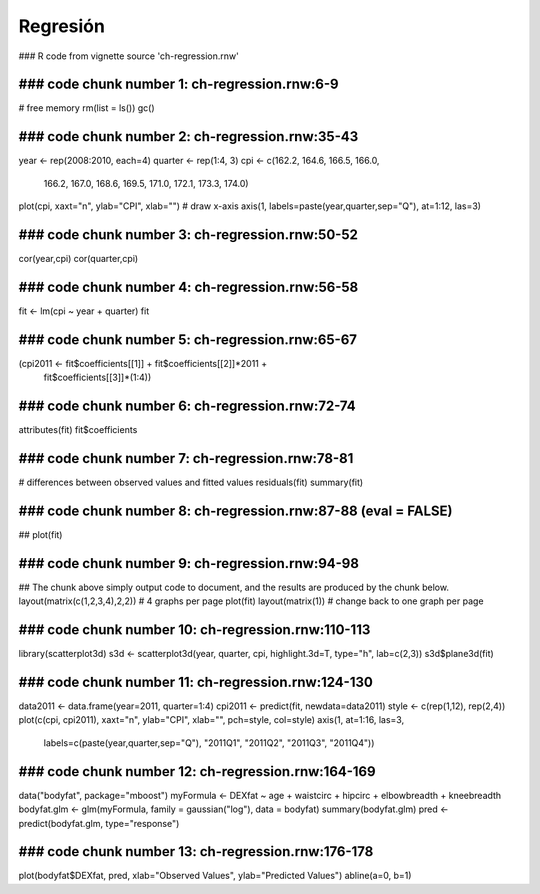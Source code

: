 *********
Regresión
*********

### R code from vignette source 'ch-regression.rnw'

###################################################
### code chunk number 1: ch-regression.rnw:6-9
###################################################
# free memory
rm(list = ls())
gc()


###################################################
### code chunk number 2: ch-regression.rnw:35-43
###################################################
year <- rep(2008:2010, each=4)
quarter <- rep(1:4, 3)
cpi <- c(162.2, 164.6, 166.5, 166.0,
         166.2, 167.0, 168.6, 169.5,
         171.0, 172.1, 173.3, 174.0)
plot(cpi, xaxt="n", ylab="CPI", xlab="")
# draw x-axis
axis(1, labels=paste(year,quarter,sep="Q"), at=1:12, las=3)


###################################################
### code chunk number 3: ch-regression.rnw:50-52
###################################################
cor(year,cpi)
cor(quarter,cpi)


###################################################
### code chunk number 4: ch-regression.rnw:56-58
###################################################
fit <- lm(cpi ~ year + quarter)
fit


###################################################
### code chunk number 5: ch-regression.rnw:65-67
###################################################
(cpi2011 <- fit$coefficients[[1]] + fit$coefficients[[2]]*2011 +
            fit$coefficients[[3]]*(1:4))


###################################################
### code chunk number 6: ch-regression.rnw:72-74
###################################################
attributes(fit)
fit$coefficients


###################################################
### code chunk number 7: ch-regression.rnw:78-81
###################################################
# differences between observed values and fitted values
residuals(fit)
summary(fit)


###################################################
### code chunk number 8: ch-regression.rnw:87-88 (eval = FALSE)
###################################################
## plot(fit)


###################################################
### code chunk number 9: ch-regression.rnw:94-98
###################################################
## The chunk above simply output code to document, and the results are produced by the chunk below.
layout(matrix(c(1,2,3,4),2,2)) # 4 graphs per page
plot(fit)
layout(matrix(1)) # change back to one graph per page


###################################################
### code chunk number 10: ch-regression.rnw:110-113
###################################################
library(scatterplot3d)
s3d <- scatterplot3d(year, quarter, cpi, highlight.3d=T, type="h", lab=c(2,3))
s3d$plane3d(fit)


###################################################
### code chunk number 11: ch-regression.rnw:124-130
###################################################
data2011 <- data.frame(year=2011, quarter=1:4)
cpi2011 <- predict(fit, newdata=data2011)
style <- c(rep(1,12), rep(2,4))
plot(c(cpi, cpi2011), xaxt="n", ylab="CPI", xlab="", pch=style, col=style)
axis(1, at=1:16, las=3,
     labels=c(paste(year,quarter,sep="Q"), "2011Q1", "2011Q2", "2011Q3", "2011Q4"))


###################################################
### code chunk number 12: ch-regression.rnw:164-169
###################################################
data("bodyfat", package="mboost")
myFormula <- DEXfat ~ age + waistcirc + hipcirc + elbowbreadth + kneebreadth
bodyfat.glm <- glm(myFormula, family = gaussian("log"), data = bodyfat)
summary(bodyfat.glm)
pred <- predict(bodyfat.glm, type="response")


###################################################
### code chunk number 13: ch-regression.rnw:176-178
###################################################
plot(bodyfat$DEXfat, pred, xlab="Observed Values", ylab="Predicted Values")
abline(a=0, b=1)


